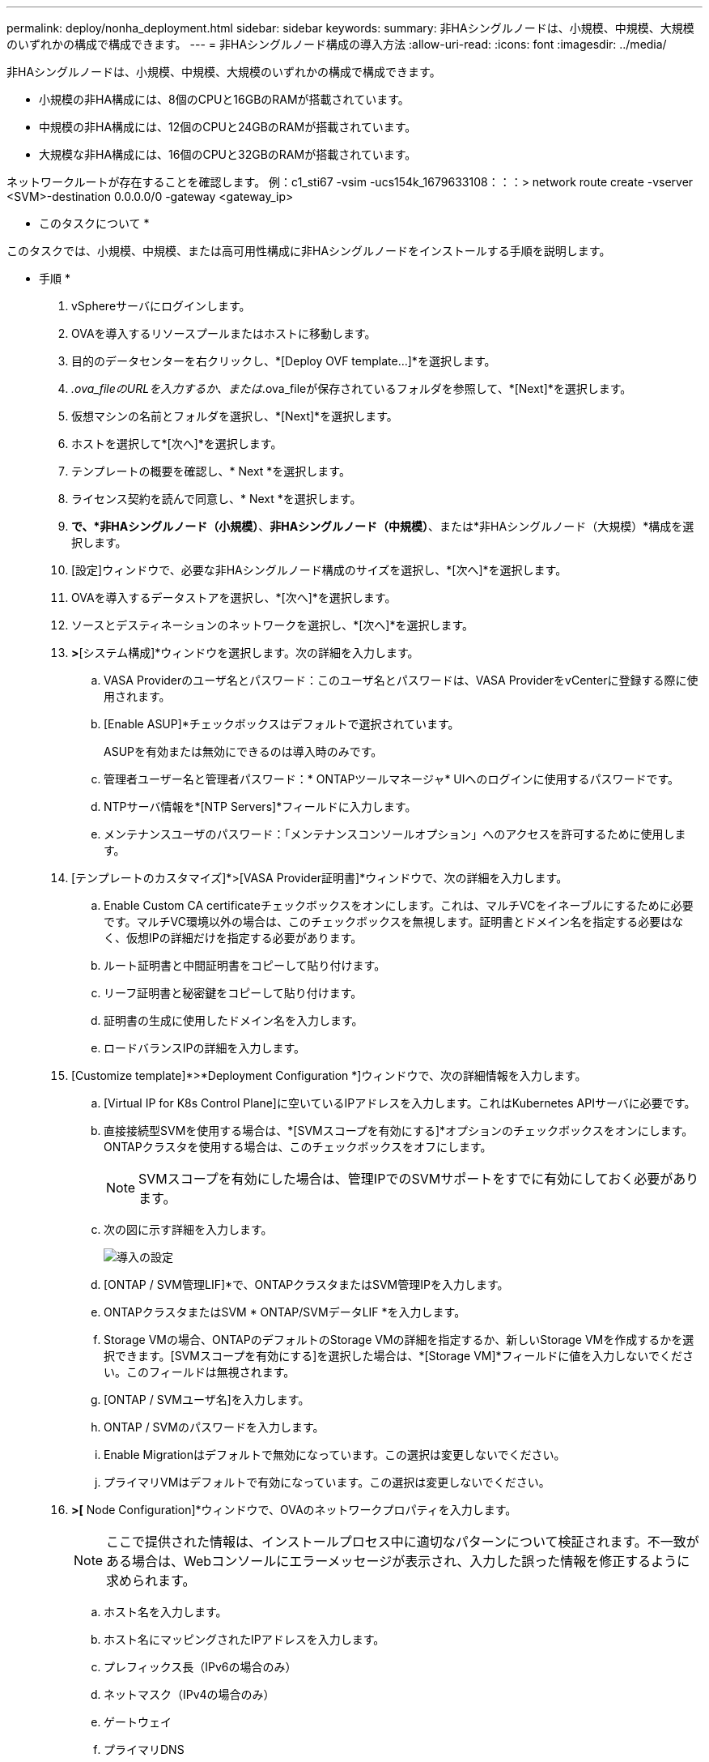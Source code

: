 ---
permalink: deploy/nonha_deployment.html 
sidebar: sidebar 
keywords:  
summary: 非HAシングルノードは、小規模、中規模、大規模のいずれかの構成で構成できます。 
---
= 非HAシングルノード構成の導入方法
:allow-uri-read: 
:icons: font
:imagesdir: ../media/


[role="lead"]
非HAシングルノードは、小規模、中規模、大規模のいずれかの構成で構成できます。

* 小規模の非HA構成には、8個のCPUと16GBのRAMが搭載されています。
* 中規模の非HA構成には、12個のCPUと24GBのRAMが搭載されています。
* 大規模な非HA構成には、16個のCPUと32GBのRAMが搭載されています。


ネットワークルートが存在することを確認します。
例：c1_sti67 -vsim -ucs154k_1679633108：：：> network route create -vserver <SVM>-destination 0.0.0.0/0 -gateway <gateway_ip>

* このタスクについて *

このタスクでは、小規模、中規模、または高可用性構成に非HAシングルノードをインストールする手順を説明します。

* 手順 *

. vSphereサーバにログインします。
. OVAを導入するリソースプールまたはホストに移動します。
. 目的のデータセンターを右クリックし、*[Deploy OVF template...]*を選択します。
. _.ova_fileのURLを入力するか、または_.ova_fileが保存されているフォルダを参照して、*[Next]*を選択します。
. 仮想マシンの名前とフォルダを選択し、*[Next]*を選択します。
. ホストを選択して*[次へ]*を選択します。
. テンプレートの概要を確認し、* Next *を選択します。
. ライセンス契約を読んで同意し、* Next *を選択します。
. [構成ウィンドウ]*で、*非HAシングルノード（小規模）*、*非HAシングルノード（中規模）*、または*非HAシングルノード（大規模）*構成を選択します。
. [設定]ウィンドウで、必要な非HAシングルノード構成のサイズを選択し、*[次へ]*を選択します。
. OVAを導入するデータストアを選択し、*[次へ]*を選択します。
. ソースとデスティネーションのネットワークを選択し、*[次へ]*を選択します。
. [テンプレートのカスタマイズ]*>*[システム構成]*ウィンドウを選択します。次の詳細を入力します。
+
.. VASA Providerのユーザ名とパスワード：このユーザ名とパスワードは、VASA ProviderをvCenterに登録する際に使用されます。
.. [Enable ASUP]*チェックボックスはデフォルトで選択されています。
+
ASUPを有効または無効にできるのは導入時のみです。

.. 管理者ユーザー名と管理者パスワード：* ONTAPツールマネージャ* UIへのログインに使用するパスワードです。
.. NTPサーバ情報を*[NTP Servers]*フィールドに入力します。
.. メンテナンスユーザのパスワード：「メンテナンスコンソールオプション」へのアクセスを許可するために使用します。


. [テンプレートのカスタマイズ]*>[VASA Provider証明書]*ウィンドウで、次の詳細を入力します。
+
.. Enable Custom CA certificateチェックボックスをオンにします。これは、マルチVCをイネーブルにするために必要です。マルチVC環境以外の場合は、このチェックボックスを無視します。証明書とドメイン名を指定する必要はなく、仮想IPの詳細だけを指定する必要があります。
.. ルート証明書と中間証明書をコピーして貼り付けます。
.. リーフ証明書と秘密鍵をコピーして貼り付けます。
.. 証明書の生成に使用したドメイン名を入力します。
.. ロードバランスIPの詳細を入力します。


. [Customize template]*>*Deployment Configuration *]ウィンドウで、次の詳細情報を入力します。
+
.. [Virtual IP for K8s Control Plane]に空いているIPアドレスを入力します。これはKubernetes APIサーバに必要です。
.. 直接接続型SVMを使用する場合は、*[SVMスコープを有効にする]*オプションのチェックボックスをオンにします。ONTAPクラスタを使用する場合は、このチェックボックスをオフにします。
+

NOTE: SVMスコープを有効にした場合は、管理IPでのSVMサポートをすでに有効にしておく必要があります。

.. 次の図に示す詳細を入力します。
+
image::../media/ng_deployment_configuration.png[導入の設定]

.. [ONTAP / SVM管理LIF]*で、ONTAPクラスタまたはSVM管理IPを入力します。
.. ONTAPクラスタまたはSVM * ONTAP/SVMデータLIF *を入力します。
.. Storage VMの場合、ONTAPのデフォルトのStorage VMの詳細を指定するか、新しいStorage VMを作成するかを選択できます。[SVMスコープを有効にする]を選択した場合は、*[Storage VM]*フィールドに値を入力しないでください。このフィールドは無視されます。
.. [ONTAP / SVMユーザ名]を入力します。
.. ONTAP / SVMのパスワードを入力します。
.. Enable Migrationはデフォルトで無効になっています。この選択は変更しないでください。
.. プライマリVMはデフォルトで有効になっています。この選択は変更しないでください。


. [Customize template]*>[* Node Configuration]*ウィンドウで、OVAのネットワークプロパティを入力します。
+

NOTE: ここで提供された情報は、インストールプロセス中に適切なパターンについて検証されます。不一致がある場合は、Webコンソールにエラーメッセージが表示され、入力した誤った情報を修正するように求められます。

+
.. ホスト名を入力します。
.. ホスト名にマッピングされたIPアドレスを入力します。
.. プレフィックス長（IPv6の場合のみ）
.. ネットマスク（IPv4の場合のみ）
.. ゲートウェイ
.. プライマリDNS
.. セカンダリDNS
.. 検索ドメイン


. [選択内容の確認]ウィンドウで詳細を確認し、*[完了]*を選択します。
+
タスクが作成されると、vSphereタスクバーに進捗状況が表示されます。

. タスクが完了したら、VMの電源をオンにします。
+
インストールが開始されます。インストールの進行状況は、VMのWebコンソールで追跡できます。
インストールの一環として、ノードの設定が検証されます。OVFフォームの*カスタマイズテンプレート*の各セクションで提供される入力内容が検証されます。不一致がある場合は、修正措置を講じるように求めるダイアログが表示されます。

. ダイアログプロンプトで必要な変更を行うには、次の手順に従います。
+
.. Webコンソールをダブルクリックして、コンソールの操作を開始します。
.. キーボードの上矢印キーと下矢印キーを使用して、表示されているフィールド間を移動します。
.. キーボードの右矢印キーと左矢印キーを使用して、フィールドに指定された値の右端または左端に移動します。
.. Tabキーを使用してパネル内を移動し、* OK *または*キャンセル*の値を入力します。
.. ENTERを使用して、* OK *または* CANCEL *のいずれかを選択します。


. [OK]*または[キャンセル]*を選択すると、指定した値が再度検証されます。値を3回修正するためのプロビジョニングがあります。3回以内に修正しなかった場合は、製品のインストールが停止し、新しいVMでインストールを試すことをお勧めします。
. インストールが完了すると、WebコンソールにONTAP tools for VMware vSphereが正常な状態にあることを示すメッセージが表示されます。

